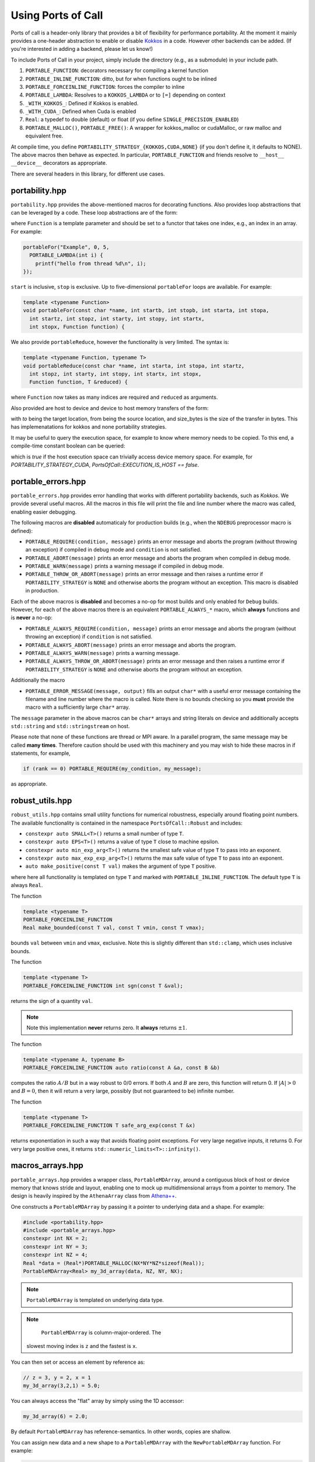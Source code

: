 .. _using:

Using Ports of Call
====================

Ports of call is a header-only library that provides a bit of
flexibility for performance portability. At the moment it mainly
provides a one-header abstraction to enable or disable `Kokkos`_ in a
code. However other backends can be added. (If you're interested in
adding a backend, please let us know!)

.. _Kokkos: https://github.com/kokkos/kokkos

To include Ports of Call in your project, simply include the directory
(e.g., as a submodule) in your include path.

1. ``PORTABLE_FUNCTION``: decorators necessary for compiling a kernel function
2. ``PORTABLE_INLINE_FUNCTION``: ditto, but for when functions ought to be inlined
3. ``PORTABLE_FORCEINLINE_FUNCTION``: forces the compiler to inline
4. ``PORTABLE_LAMBDA``: Resolves to a ``KOKKOS_LAMBDA`` or to ``[=]`` depending on context
5. ``_WITH_KOKKOS_``: Defined if Kokkos is enabled.
6. ``_WITH_CUDA_``: Defined when Cuda is enabled
7. ``Real``: a typedef to double (default) or float (if you define ``SINGLE_PRECISION_ENABLED``)
8. ``PORTABLE_MALLOC()``, ``PORTABLE_FREE()``: A wrapper for kokkos_malloc or cudaMalloc, or raw malloc and equivalent free.

At compile time, you define
``PORTABILITY_STRATEGY_{KOKKOS,CUDA,NONE}`` (if you don't define it,
it defaults to NONE). The above macros then behave as expected. In
particular, ``PORTABLE_FUNCTION`` and friends resolve to ``__host__
__device__`` decorators as appropriate.

There are several headers in this library, for different use cases.

portability.hpp
^^^^^^^^^^^^^^^^

``portability.hpp`` provides the above-mentioned macros for decorating
functions. Also provides loop abstractions that can be leveraged by a
code. These loop abstractions are of the form:

.. cpp:function:: void portableFor(const char *name, int start, int stop, Function Function)

where ``Function`` is a template parameter and should be set to a
functor that takes one index, e.g., an index in an array. For example:

.. code-block:: cpp

  portableFor("Example", 0, 5,
    PORTABLE_LAMBDA(int i) {
      printf("hello from thread %d\n", i);
  });

``start`` is inclusive, ``stop`` is exclusive. Up to five-dimensional
``portableFor`` loops are available. For example:

.. code-block:: cpp

  template <typename Function>
  void portableFor(const char *name, int startb, int stopb, int starta, int stopa,
    int startz, int stopz, int starty, int stopy, int startx,
    int stopx, Function function) {

We also provide ``portableReduce``, however the functionality is very
limited. The syntax is:

.. code-block::

  template <typename Function, typename T>
  void portableReduce(const char *name, int starta, int stopa, int startz,
    int stopz, int starty, int stopy, int startx, int stopx,
    Function function, T &reduced) {

where ``Function`` now takes as many indices are required and
``reduced`` as arguments.

Also provided are host to device and device to host memory transfers of the form:

.. cpp:function:: void portableCopyToHost(T * const to, T const * const from, size_t const size_bytes)

.. cpp:function:: void portableCopyToDevice(T * const to, T const * const from, size_t const size_bytes)

with `to` being the target location, from being the source location, and size_bytes is
the size of the transfer in bytes. This has implemenatations for kokkos and none 
portability strategies.

It may be useful to query the execution space, for example to know where memory needs to be copied.
To this end, a compile-time constant boolean can be queried:

.. cpp:var:: PortsOfCall::EXECUTION_IS_HOST

which is `true` if the host execution space can trivially access device memory space. For example,
for `PORTABILITY_STRATEGY_CUDA`, `PortsOfCall::EXECUTION_IS_HOST == false`.

portable_errors.hpp
^^^^^^^^^^^^^^^^^^^^

``portable_errors.hpp`` provides error handling that works with
different portability backends, such as `Kokkos`. We provide several
useful macros. All the macros in this file will print the file and
line number where the macro was called, enabling easier debugging.

The following macros are **disabled** automaticaly for production
builds (e.g., when the ``NDEBUG`` preprocessor macro is defined):

* ``PORTABLE_REQUIRE(condition, message)`` prints an error message and aborts the program (without throwing an exception) if compiled in debug mode and ``condition`` is not satisfied.
* ``PORTABLE_ABORT(message)`` prints an error message and aborts the program when compiled in debug mode.
* ``PORTABLE_WARN(message)`` prints a warning message if compiled in debug mode.
* ``PORTABLE_THROW_OR_ABORT(message)`` prints an error message and then raises a runtime error if ``PORTABILITY_STRATEGY`` is ``NONE`` and otherwise aborts the program without an exception. This macro is disabled in production.

Each of the above macros is **disabled** and becomes a no-op for most builds and only enabled for ``Debug`` builds. However, for each of the above macros there is an equivalent ``PORTABLE_ALWAYS_*`` macro, which **always** functions and is **never** a no-op:

* ``PORTABLE_ALWAYS_REQUIRE(condition, message)`` prints an error message and aborts the program (without throwing an exception) if ``condition`` is not satisfied.
* ``PORTABLE_ALWAYS_ABORT(message)`` prints an error message and aborts the program.
* ``PORTABLE_ALWAYS_WARN(message)`` prints a warning message.
* ``PORTABLE_ALWAYS_THROW_OR_ABORT(message)`` prints an error message and then raises a runtime error if ``PORTABILITY_STRATEGY`` is ``NONE`` and otherwise aborts the program without an exception.

Additionally the macro

* ``PORTABLE_ERROR_MESSAGE(message, output)`` fills an output ``char*`` with a useful error message containing the filename and line number where the macro is called. Note there is no bounds checking so you **must** provide the macro with a sufficiently large ``char*`` array.

The ``message`` parameter in the above macros can be ``char*`` arrays and string literals on device and additionally accepts ``std::string`` and ``std::stringstream`` on host.

Please note that none of these functions are thread or MPI aware. In a parallel program, the same message may be called **many times**. Therefore caution should be used with this machinery and you may wish to hide these macros in if statements, for example,

.. code-block::

  if (rank == 0) PORTABLE_REQUIRE(my_condition, my_message);

as appropriate.

robust_utils.hpp
^^^^^^^^^^^^^^^^^^^

``robust_utils.hpp`` contains small utility functions for numerical
robustness, especially around floating point numbers. The available
functionality is contained in the namespace ``PortsOfCall::Robust`` and includes:

* ``constexpr auto SMALL<T>()`` returns a small number of type ``T``.
* ``constexpr auto EPS<T>()`` returns a value of type ``T`` close to machine epsilon.
* ``constexpr auto min_exp_arg<T>()`` returns the smallest safe value of type ``T`` to pass into an exponent.
* ``constexpr auto max_exp_exp_arg<T>()`` returns the max safe value of type ``T`` to pass into an exponent.
* ``auto make_positive(const T val)`` makes the argument of type ``T`` positive.

where here all functionality is templated on type ``T`` and marked
with ``PORTABLE_INLINE_FUNCTION``. The default type ``T`` is always
``Real``.

The function

.. code-block:: cpp

  template <typename T>
  PORTABLE_FORCEINLINE_FUNCTION
  Real make_bounded(const T val, const T vmin, const T vmax);

bounds ``val`` between ``vmin`` and ``vmax``, exclusive. Note this is
slightly different than ``std::clamp``, which uses inclusive bounds.

The function

.. code-block:: cpp

  template <typename T>
  PORTABLE_FORCEINLINE_FUNCTION int sgn(const T &val);

returns the sign of a quantity ``val``.

.. note::

  Note this implementation **never** returns zero. It **always**
  returns :math:`\pm 1`.

The function

.. code-block:: cpp

  template <typename A, typename B>
  PORTABLE_FORCEINLINE_FUNCTION auto ratio(const A &a, const B &b)

computes the ratio :math:`A/B` but in a way robust to 0/0 errors. If
both :math:`A` and :math:`B` are zero, this function will return 0. If
:math:`|A| > 0` and :math:`B=0`, then it will return a very large,
possibly (but not guaranteed to be) infinite number.

The function

.. code-block:: cpp

  template <typename T>
  PORTABLE_FORCEINLINE_FUNCTION T safe_arg_exp(const T &x)

returns exponentiation in such a way that avoids floating point
exceptions. For very large negative inputs, it returns 0. For very
large positive ones, it returns
``std::numeric_limits<T>::infinity()``.

macros_arrays.hpp
^^^^^^^^^^^^^^^^^^^

``portable_arrays.hpp`` provides a wrapper class, ``PortableMDArray``,
around a contiguous block of host or device memory that knows stride
and layout, enabling one to mock up multidimensional arrays from a
pointer to memory. The design is heavily inspired by the
``AthenaArray`` class from `Athena++`_.

.. _`Athena++`: https://www.athena-astro.app

One constructs a ``PortableMDArray`` by passing it a pointer to
underlying data and a shape. For example:

.. code-block:: cpp

  #include <portability.hpp>
  #include <portable_arrays.hpp>
  constexpr int NX = 2;
  constexpr int NY = 3;
  constexpr int NZ = 4;
  Real *data = (Real*)PORTABLE_MALLOC(NX*NY*NZ*sizeof(Real));
  PortableMDArray<Real> my_3d_array(data, NZ, NY, NX);

.. note::
  ``PortableMDArray`` is templated on underlying data
  type.

.. note::
   ``PortableMDArray`` is column-major-ordered. The
  slowest moving index is ``z`` and the fastest is ``x``.

You can then set or access an element by reference as:

.. code-block:: cpp

  // z = 3, y = 2, x = 1
  my_3d_array(3,2,1) = 5.0;

You can always access the "flat" array by simply using the 1D accessor:

.. code-block:: cpp

  my_3d_array(6) = 2.0;

By default ``PortableMDArray`` has reference-semantics. In
other words, copies are shallow.

You can assign new data and a new shape to a ``PortableMDArray`` with
the ``NewPortableMDArray`` function. For example:

.. code-block:: cpp

  my_3d_array.NewPortableArray(new_data, 9, 8, 7);

would reshape ``my_3d_array`` to be of shape 7x8x9 and point it at the
``new_data`` pointer.

``PortableMDArray`` also provides a few useful methods:

.. cpp:function:: size_t PortableMDArray::GetRank()

provides the number of dimensions of the array.

.. cpp:function:: int PortableMDArray::GetDim(size_t i)

returns the size of a given dimension (indexed from 1, not 0).

.. cpp:function:: int PortableMDArray::GetSize()

returns the size of the flattened array.

.. cpp:function:: size_t PortableMDArray::GetSizeInBytes()

returns the size of the flattened array in bytes.

.. cpp:function:: bool PortableMDArray::IsEmpty()

returns true if the array is empty and false otherwise.

.. cpp:function:: T* PortableMDArray::data()

returns the underlying pointer. The ``begin()`` and ``end()``
functions return pointers to the beginning and end of the array.

.. cpp:function:: void PortableMDArray::Reshape(int nx3, int nx2, int nx1)

resets the shape of the array without pointing to a new underlying
data pointer. It accepts anywhere between 1 and 6 sizes.

``PortableMDArray`` also supports some simple boolean comparitors,
such as ``==`` and arithmetic such as ``+``, and ``-``.

array.hpp
^^^^^^^^^

``PortsOfCall::array`` is intended to be a drop-in replacement for ``std::array``, with the
exception that it works on GPUs.  As of C++17, ``std::array::fill`` and ``std::array::swap`` are
not yet ``constexpr``, so even with the "relaxed ``constexpr``" compilation mode ``std::array`` is
not feature-complete on GPUs.  This will change when those member functions become ``constexpr`` in
C++20.


span.hpp


``PortsOfCall::span`` is implements ``std::span`` for C++17 (uses native implmentation in C++20) 
as a view over contiguous data. ``span`` may have compile-time static extent, or a dynamic extent. 
``span`` provides iterator functions similar to containers.

.. code-block:: cpp
  
 int arr[] = {1, 2, 3};
 auto s = span{arr};
 for(auto & i : s)
 {
   i -= 1;
 }

``span::subspan`` returns a span over a subrange. Element access uses ``span::operator[]``. For 
more information, see `C++ reference page <https://en.cppreference.com/w/cpp/container/span>`_.



static_vector.hpp
^^^^^^^^^^^^^^^^^

``PortsOfCall::static_vector`` is a GPU-compatible data structure that provides a
``std::vector``-like interface, but uses ``std::array``-like backing storage.  That means that the
size is variable, but the capacity is fixed at runtime.  This allows the creation of a data
structure of non-default-constructible objects like with a ``std::vector``.  This also allows the
type to be self-contained: no pointers, so a ``PortsOfCall::static_vector`` can be memcopied
between CPU and GPU.  It is related to a `proposed data structure
https://www.open-std.org/jtc1/sc22/wg21/docs/papers/2023/p0843r8.html`_ that may be included in a
future C++ standard.
